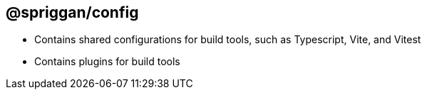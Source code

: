 == @spriggan/config

* Contains shared configurations for build tools, such as Typescript, Vite, and Vitest
* Contains plugins for build tools
